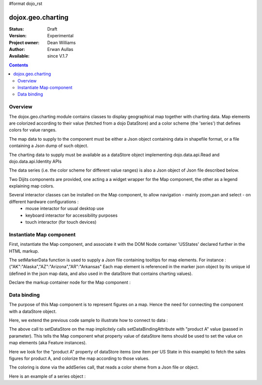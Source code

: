 #format dojo_rst


dojox.geo.charting
==================

:Status: Draft
:Version: Experimental
:Project owner: Dean Williams
:Author: Erwan Aullas
:Available: since V.1.7

.. contents::
   :depth: 2

Overview
--------

The dojox.geo.charting module contains classes to display geographical map together with charting data.
Map elements are colorized according to their value (fetched from a dojo DataStore) and a color scheme
(the 'series') that defines colors for value ranges.

The map data to supply to the component must be either a Json object containing data in shapefile format, or a file containing a Json dump of such object.

The charting data to supply must be available as a dataStore object implementing dojo.data.api.Read and dojo.data.api.Identity APIs

The data series (i.e. the color scheme for different value ranges)  is also a Json object of Json file described below.

Two Dijits components are provided, one acting a a widget wrapper for the Map component, the other as a legend explaining map colors.

Several interactor classes can be installed on the Map component, to allow navigation - mainly zoom,pan and select - on different hardware configurations :
	- mouse interactor for usual desktop use
	- keyboard interactor for accessibility purposes 
	- touch interactor (for touch devices)


Instantiate Map component
-------------------------

First, instantiate the Map component, and associate it with the DOM Node container 'USStates' declared further in the HTML markup.

.. code-block :: javascript
 :linenos:
    
 dojo.require("dojox.geo.charting.Map");

 dojo.addOnLoad(function(){
	//create new map
	var map = new dojox.geo.charting.Map("USStates", "../resources/data/USStates.json");
	//add outside map marker file
	map.setMarkerData("../resources/markers/USStates.json");
 });

 
The setMarkerData function is used to supply a Json file containing tooltips for map elements. For instance :
{"AK":"Alaska","AZ":"Arizona","AR":"Arkansas" 
Each map element is referenced in the marker json object by its unique id (defined in the json map data, and also used in the dataStore that contains charting values).

Declare the markup container node for the Map component :

.. code-block :: html
 :linenos:
 
 <h1>Simple Maps,support zoom in and zoom out.</h1>
 <div class="mapContainer" style="display:block;" id="USStates"></div>
	

Data binding
------------------

The purpose of this Map component is to represent figures on a map. Hence the need for connecting the component with a dataStore object.

Here, we extend the previous code sample to illustrate how to connect to data :

.. code-block :: javascript
 :linenos:
    
 dojo.require("dojox.geo.charting.Map");
 dojo.require("dojo.data.ItemFileWriteStore");

 dojo.addOnLoad(function(){
	//create new map
	var map = new dojox.geo.charting.Map("USStates", "../resources/data/USStates.json");
	//add outside map marker file
	map.setMarkerData("../resources/markers/USStates.json");
				
	//instantiate a dataStore
	var dataStore = new dojo.data.ItemFileWriteStore({
		url: "datastore/dataStore.json"
	});
								
	// set it on the map
	map.setDataStore(dataStore, "product A");

	// associate with series (i.e. color scheme)
	map.addSeries("../resources/data/series.json");
 });

The above call to setDataStore on the map implicitely calls setDataBindingAttribute with "product A" value (passed in parameter). This tells the Map component
what property value of dataStore items should be used to set the value on map elements (aka Feature instances).

Here we look for the "product A" property of dataStore items (one item per US State in this example) to fetch the sales figures for product A, and colorize the map according to those values.

The coloring is done via the addSeries call, that reads a color sheme from a Json file or object.

Here is an example of a series object :

.. code-block :: javascript
 :linenos:

 {
	"series": [{
		name: "Low sales state(0~$3.0M)",
		min: "0.0",
		max: "3.0",
		color: "#FFCE52"
	},
	{
		name: "Normal sales state($3.0M~$6.0M)",
		min: "3.0",
		max: "6.0",
		color: "#63A584"
	},
	{
		name: "High sales state($6.0M~$10.0M)",
		min: "6.0",
		max: "9.0",
		color: "#CE6342"
	}]
 }
